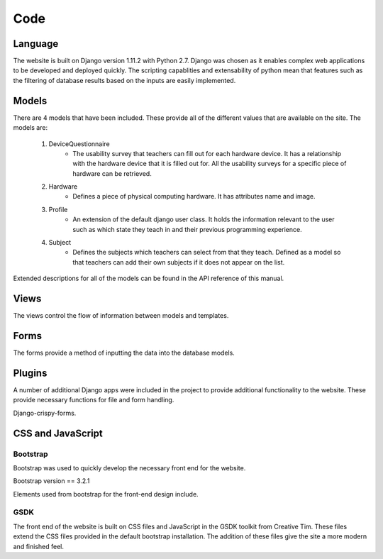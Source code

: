 Code
====

Language
--------

The website is built on Django version 1.11.2 with Python 2.7. Django was chosen as it enables complex web applications
to be developed and deployed quickly. The scripting capablities and extensability of python mean that features such as
the filtering of database results based on the inputs are easily implemented.

Models
------

There are 4 models that have been included. These provide all of the different values that are available on
the site. The models are:

    #. DeviceQuestionnaire
        * The usability survey that teachers can fill out for each hardware device. It has a relationship with the hardware device that it is filled out for. All the usability surveys for a specific piece of hardware can be retrieved.
    #. Hardware
        * Defines a piece of physical computing hardware. It has attributes name and image.
    #. Profile
        * An extension of the default django user class. It holds the information relevant to the user such as which state they teach in and their previous programming experience.
    #. Subject
        * Defines the subjects which teachers can select from that they teach. Defined as a model so that teachers can add their own subjects if it does not appear on the list.

Extended descriptions for all of the models can be found in the API reference of this manual.

Views
-----

The views control the flow of information between models and templates.

Forms
-----

The forms provide a method of inputting the data into the database models.

Plugins
-------

A number of additional Django apps were included in the project to provide additional functionality to
the website. These provide necessary functions for file and form handling.

Django-crispy-forms.


CSS and JavaScript
------------------

Bootstrap
~~~~~~~~~

Bootstrap was used to quickly develop the necessary front end for the website.

Bootstrap version == 3.2.1

Elements used from bootstrap for the front-end design include.

GSDK
~~~~

The front end of the website is built on CSS files and JavaScript in the GSDK toolkit from Creative Tim.
These files extend the CSS files provided in the default bootstrap installation. The addition of these files give
the site a more modern and finished feel.